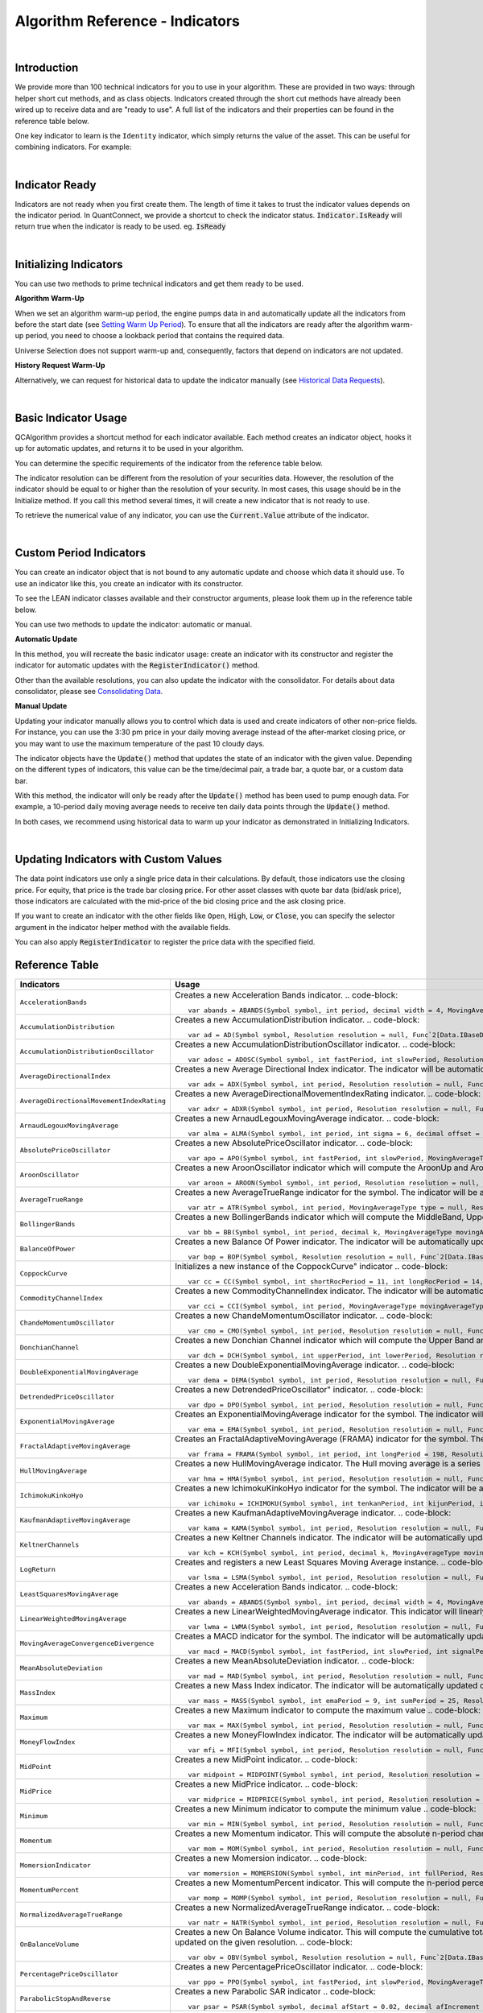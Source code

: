 .. _algorithm-reference-indicators:

================================
Algorithm Reference - Indicators
================================

|


Introduction
============

We provide more than 100 technical indicators for you to use in your algorithm. These are provided in two ways: through helper short cut methods, and as class objects. Indicators created through the short cut methods have already been wired up to receive data and are "ready to use". A full list of the indicators and their properties can be found in the reference table below.

One key indicator to learn is the ``Identity`` indicator, which simply returns the value of the asset. This can be useful for combining indicators. For example:

.. tabs::

   .. code-tab:: c#

        var pep = Identity("PEP");     // Pepsi ticker
        var coke = Identity("KO");     // Coke ticker
        var delta = pep.Minus(coke);   // Difference between them

   .. code-tab:: py

        pep = Identity("PEP")   # Pepsi ticker
        coke = Identity("KO")   # Coke ticker
        delta = IndicatorExtensions.Minus(pep, coke)   # Difference between them

|

Indicator Ready
===============

Indicators are not ready when you first create them. The length of time it takes to trust the indicator values depends on the indicator period. In QuantConnect, we provide a shortcut to check the indicator status. :code:`Indicator.IsReady` will return true when the indicator is ready to be used. eg. :code:`IsReady`


.. tabs::

   .. code-tab:: c#

        if (!indicator.IsReady) return;

   .. code-tab:: py

        if not self.indicator.IsReady:
            return

|

Initializing Indicators
=======================

You can use two methods to prime technical indicators and get them ready to be used.

**Algorithm Warm-Up**

When we set an algorithm warm-up period, the engine pumps data in and automatically update all the indicators from before the start date (see `Setting Warm Up Period <https://www.quantconnect.com/docs/algorithm-reference/historical-data>`_). To ensure that all the indicators are ready after the algorithm warm-up period, you need to choose a lookback period that contains the required data.

.. tabs::

   .. code-tab:: c#

        public override void Initialize()
        {
            AddEquity(_symbol, Resolution.Hour);
            // define a 10-period daily RSI indicator with shortcut helper method
            _rsi = RSI(_symbol, 10,  MovingAverageType.Simple, Resolution.Daily);
            // set a warm-up period to initialize the indicator
            SetWarmUp(TimeSpan.FromDays(20));
            // Or warm up the indicator with bar count
            // SetWarmUp(10, Resolution.Daily)
        }

   .. code-tab:: py

        def Initialize(self):
            self.AddEquity("SPY", Resolution.Hour)
            # define a 10-period daily RSI indicator with shortcut helper method
            self.rsi = self.RSI("SPY", 10,  MovingAverageType.Simple, Resolution.Daily)
            # set a warm-up period to initialize the indicator
            self.SetWarmUp(timedelta(20))
            # Warm-up the indicator with bar count
            # self.SetWarmUp(10, Resolution.Daily)


Universe Selection does not support warm-up and, consequently, factors that depend on indicators are not updated.

**History Request Warm-Up**

Alternatively, we can request for historical data to update the indicator manually (see `Historical Data Requests <https://www.quantconnect.com/docs/algorithm-reference/docs/algorithm-reference/historical-data#Historical-Data-Historical-Data-Requests>`_).

.. tabs::

   .. code-tab:: c#

        public override void Initialize()
        {
            AddEquity(_symbol, Resolution.Hour);
            // define a 10-period daily RSI indicator with shortcut helper method
            _rsi = RSI(_symbol, 10,  MovingAverageType.Simple, Resolution.Daily);
            // initialize the indicator with the daily history close price
            var history = History(_symbol, 10, Resolution.Daily);
            foreach (var bar in history) {
                _rsi.Update(bar.EndTime, bar.Close);
            }
        }

   .. code-tab:: py

        def Initialize(self):
            self.AddEquity("SPY", Resolution.Hour)
            # define a 10-period daily RSI indicator with shortcut helper method
            self.rsi = self.RSI("SPY", 10,  MovingAverageType.Simple, Resolution.Daily)
            # initialize the indicator with the daily history close price
            history = self.History(["SPY"], 10, Resolution.Daily)
                for time, row in history.loc["SPY"].iterrows():
                    self.rsi.Update(time, row["close"])

|

Basic Indicator Usage
=====================

QCAlgorithm provides a shortcut method for each indicator available. Each method creates an indicator object, hooks it up for automatic updates, and returns it to be used in your algorithm.

You can determine the specific requirements of the indicator from the reference table below.

The indicator resolution can be different from the resolution of your securities data. However, the resolution of the indicator should be equal to or higher than the resolution of your security. In most cases, this usage should be in the Initialize method. If you call this method several times, it will create a new indicator that is not ready to use.

To retrieve the numerical value of any indicator, you can use the :code:`Current.Value` attribute of the indicator.

.. tabs::

   .. code-tab:: c#

        public override void Initialize()
        {
            AddEquity(_symbol, Resolution.Hour);
            // define a 10-period daily RSI indicator with shortcut helper method
            _rsi = RSI(_symbol, 10,  MovingAverageType.Simple, Resolution.Daily);
        }

        public override void OnData(Slice data)
        {
            // check if this algorithm is still warming up
            if(!_rsi.IsReady) return;

            // Once ready, get the current RSI value
            var rsiValue = _rsi;
            // get the current average gain of rsi
            var averageGain = _rsi.AverageGain;
            // get the current average loss of rsi
            var averageLoss = _rsi.AverageLoss;
        }

   .. code-tab:: py

        def Initialize(self):
            # request the hourly equity data
            self.AddEquity("SPY", Resolution.Hour)
            # define a 10-period daily RSI indicator with shortcut helper method
            self.rsi = self.RSI("SPY", 10,  MovingAverageType.Simple, Resolution.Daily)

        def OnData(self, data):
            # check if this algorithm is still warming up
            if self.rsi.IsReady:
                # get the current RSI value
                rsi_value = self.rsi.Current.Value
                # get the current average gain of rsi
                average_gain = self.rsi.AverageGain.Current.Value
                # get the current average loss of rsi
                average_loss = self.rsi.AverageLoss.Current.Value

|

Custom Period Indicators
========================

You can create an indicator object that is not bound to any automatic update and choose which data it should use. To use an indicator like this, you create an indicator with its constructor.

To see the LEAN indicator classes available and their constructor arguments, please look them up in the reference table below.

You can use two methods to update the indicator: automatic or manual.

**Automatic Update**

In this method, you will recreate the basic indicator usage: create an indicator with its constructor and register the indicator for automatic updates with the :code:`RegisterIndicator()` method.

.. tabs::

   .. code-tab:: c#

        // request the daily equity data
        AddEquity("SPY", Resolution.Daily);
        // define a 10-period RSI indicator with indicator constructor
        _rsi = new RelativeStrengthIndex(10, MovingAverageType.Simple);
        // register the daily data of "SPY" to automatically update the indicator
        RegisterIndicator("SPY", _rsi, Resolution.Daily);

   .. code-tab:: py

        # request the daily equity data
        self.AddEquity("SPY", Resolution.Daily)
        # define a 10-period RSI indicator with indicator constructor
        self.rsi = RelativeStrengthIndex(10, MovingAverageType.Simple)
        # register the daily data of "SPY" to automatically update the indicator
        self.RegisterIndicator("SPY", self.rsi, Resolution.Daily)

Other than the available resolutions, you can also update the indicator with the consolidator. For details about data consolidator, please see `Consolidating Data <https://www.quantconnect.com/docs/algorithm-reference/consolidating-data>`_.

.. tabs::

   .. code-tab:: c#

        // request the equity data in minute resolution
        AddEquity(_symbol, Resolution.Hour);
        // define a 10-period RSI indicator with indicator constructor
        _rsi = new RelativeStrengthIndex(10, MovingAverageType.Simple);
        // create the 30-minutes data consolidator
        var thirtyMinuteConsolidator = new TradeBarConsolidator(TimeSpan.FromMinutes(30));
        SubscriptionManager.AddConsolidator("SPY", thirtyMinuteConsolidator);
        // register the 30-minute consolidated bar data to automatically update the indicator
        RegisterIndicator("SPY", _rsi,thirtyMinuteConsolidator);

   .. code-tab:: py

        # request the equity data in minute resolution
        self.AddEquity("SPY", Resolution.Minute)
        # define a 10-period RSI indicator with indicator constructor
        self.rsi = RelativeStrengthIndex(10, MovingAverageType.Simple)
        # create the 30-minutes data consolidator
        thirtyMinuteConsolidator = TradeBarConsolidator(timedelta(minutes=30))
        self.SubscriptionManager.AddConsolidator("SPY", thirtyMinuteConsolidator)
        # register the 30-minute consolidated bar data to automatically update the indicator
        self.RegisterIndicator("SPY", self.rsi, thirtyMinuteConsolidator)

**Manual Update**

Updating your indicator manually allows you to control which data is used and create indicators of other non-price fields. For instance, you can use the 3:30 pm price in your daily moving average instead of the after-market closing price, or you may want to use the maximum temperature of the past 10 cloudy days.

The indicator objects have the :code:`Update()` method that updates the state of an indicator with the given value. Depending on the different types of indicators, this value can be the time/decimal pair, a trade bar, a quote bar, or a custom data bar.

With this method, the indicator will only be ready after the :code:`Update()` method has been used to pump enough data. For example, a 10-period daily moving average needs to receive ten daily data points through the :code:`Update()` method.

.. tabs::

   .. code-tab:: c#

        public override void Initialize() {
            AddEquity(_symbol, Resolution.Daily);
            _rsi = new RelativeStrengthIndex(10, MovingAverageType.Simple);
        }

        public override void OnData(Slice data) {
            // update the indicator value with the new input close price every day
            if (data.Bars.ContainsKey(_symbol)) {
                _rsi.Update(data[_symbol].EndTime, data[_symbol].Close);
            }
            // check if the indicator is ready
            if (_rsi.IsReady) {
            // get the current RSI value
                var rsiValue = _rsi;
            }
        }

   .. code-tab:: py

        def Initialize(self):
            self.AddEquity("SPY", Resolution.Daily)
            self.rsi = RelativeStrengthIndex(10, MovingAverageType.Simple)

        def OnData(self, data):
            # update the indicator value with the new input close price every day
            if data.Bars.ContainsKey("SPY"):
                self.rsi.Update(data["SPY"].EndTime, data["SPY"].Close)
            # check if the indicator is ready
            if self.rsi.IsReady:
                # get the current RSI value
                rsi_value = self.rsi.Current.Value

In both cases, we recommend using historical data to warm up your indicator as demonstrated in Initializing Indicators.

|

Updating Indicators with Custom Values
======================================

The data point indicators use only a single price data in their calculations. By default, those indicators use the closing price. For equity, that price is the trade bar closing price. For other asset classes with quote bar data (bid/ask price), those indicators are calculated with the mid-price of the bid closing price and the ask closing price.

If you want to create an indicator with the other fields like ``Open``, :code:`High`, :code:`Low`, or :code:`Close`, you can specify the selector argument in the indicator helper method with the available fields.

.. tabs::

   .. code-tab:: c#

        // define a 10-period daily RSI indicator with shortcut helper method
        // select the Open price to update the indicator
        _rsi = RSI("SPY", 10,  MovingAverageType.Simple, Resolution.Daily, Field.Open);

   .. code-tab:: py

        # define a 10-period daily RSI indicator with shortcut helper method
        # select the Open price to update the indicator
        self.rsi = self.RSI("SPY", 10,  MovingAverageType.Simple, Resolution.Daily, Field.Open)

You can also apply :code:`RegisterIndicator` to register the price data with the specified field.

.. tabs::

   .. code-tab:: c#

        // define a 10-period RSI with indicator constructor
        _rsi = new RelativeStrengthIndex(10, MovingAverageType.Simple);
        // register the daily High price data to automatically update the indicator
        RegisterIndicator("SPY", _rsi, Resolution.Daily, Field.High);

   .. code-tab:: py

        # define a 10-period RSI with indicator constructor
        self.rsi = RelativeStrengthIndex(10, MovingAverageType.Simple)
        # register the daily High price data to automatically update the indicator
        self.RegisterIndicator("SPY", self.rsi, Resolution.Daily, Field.High)

.. code-block::

Reference Table
===============

.. list-table::
   :widths: 25 50
   :header-rows: 1

   * - Indicators
     - Usage

   * - ``AccelerationBands``
     - Creates a new Acceleration Bands indicator.
       .. code-block::

          var abands = ABANDS(Symbol symbol, int period, decimal width = 4, MovingAverageType movingAverageType = null, Resolution resolution = null, Func`2[Data.IBaseData,Data.Market.TradeBar] selector = null)

   * - ``AccumulationDistribution``
     - Creates a new AccumulationDistribution indicator.
       .. code-block::

          var ad = AD(Symbol symbol, Resolution resolution = null, Func`2[Data.IBaseData,Data.Market.TradeBar] selector = null)

   * - ``AccumulationDistributionOscillator``
     - Creates a new AccumulationDistributionOscillator indicator.
       .. code-block::

          var adosc = ADOSC(Symbol symbol, int fastPeriod, int slowPeriod, Resolution resolution = null, Func`2[Data.IBaseData,Data.Market.TradeBar] selector = null)

   * - ``AverageDirectionalIndex``
     - Creates a new Average Directional Index indicator. The indicator will be automatically updated on the given resolution.
       .. code-block::

          var adx = ADX(Symbol symbol, int period, Resolution resolution = null, Func`2[Data.IBaseData,Data.Market.IBaseDataBar] selector = null)

   * - ``AverageDirectionalMovementIndexRating``
     - Creates a new AverageDirectionalMovementIndexRating indicator.
       .. code-block::

          var adxr = ADXR(Symbol symbol, int period, Resolution resolution = null, Func`2[Data.IBaseData,Data.Market.IBaseDataBar] selector = null)

   * - ``ArnaudLegouxMovingAverage``
     - Creates a new ArnaudLegouxMovingAverage indicator.
       .. code-block::

          var alma = ALMA(Symbol symbol, int period, int sigma = 6, decimal offset = 0.85, Resolution resolution = null, Func`2[Data.IBaseData,Decimal] selector = null)

   * - ``AbsolutePriceOscillator``
     - Creates a new AbsolutePriceOscillator indicator.
       .. code-block::

          var apo = APO(Symbol symbol, int fastPeriod, int slowPeriod, MovingAverageType movingAverageType, Resolution resolution = null, Func`2[Data.IBaseData,Decimal] selector = null)

   * - ``AroonOscillator``
     - Creates a new AroonOscillator indicator which will compute the AroonUp and AroonDown (as well as the delta)
       .. code-block::

          var aroon = AROON(Symbol symbol, int period, Resolution resolution = null, Func`2[Data.IBaseData,Data.Market.IBaseDataBar] selector = null)

   * - ``AverageTrueRange``
     - Creates a new AverageTrueRange indicator for the symbol. The indicator will be automatically updated on the given resolution.
       .. code-block::

          var atr = ATR(Symbol symbol, int period, MovingAverageType type = null, Resolution resolution = null, Func`2[Data.IBaseData,Data.Market.IBaseDataBar] selector = null)

   * - ``BollingerBands``
     - Creates a new BollingerBands indicator which will compute the MiddleBand, UpperBand, LowerBand, and StandardDeviation
       .. code-block::

          var bb = BB(Symbol symbol, int period, decimal k, MovingAverageType movingAverageType = null, Resolution resolution = null, Func`2[Data.IBaseData,Decimal] selector = null)

   * - ``BalanceOfPower``
     - Creates a new Balance Of Power indicator. The indicator will be automatically updated on the given resolution.
       .. code-block::

          var bop = BOP(Symbol symbol, Resolution resolution = null, Func`2[Data.IBaseData,Data.Market.IBaseDataBar] selector = null)

   * - ``CoppockCurve``
     - Initializes a new instance of the CoppockCurve" indicator
       .. code-block::

          var cc = CC(Symbol symbol, int shortRocPeriod = 11, int longRocPeriod = 14, int lwmaPeriod = 10, Resolution resolution = null, Func`2[Data.IBaseData,Decimal] selector = null)

   * - ``CommodityChannelIndex``
     - Creates a new CommodityChannelIndex indicator. The indicator will be automatically updated on the given resolution.
       .. code-block::

          var cci = CCI(Symbol symbol, int period, MovingAverageType movingAverageType = null, Resolution resolution = null, Func`2[Data.IBaseData,Data.Market.IBaseDataBar] selector = null)

   * - ``ChandeMomentumOscillator``
     - Creates a new ChandeMomentumOscillator indicator.
       .. code-block::

          var cmo = CMO(Symbol symbol, int period, Resolution resolution = null, Func`2[Data.IBaseData,Decimal] selector = null)

   * - ``DonchianChannel``
     - Creates a new Donchian Channel indicator which will compute the Upper Band and Lower Band. The indicator will be automatically updated on the given resolution.
       .. code-block::

          var dch = DCH(Symbol symbol, int upperPeriod, int lowerPeriod, Resolution resolution = null, Func`2[Data.IBaseData,Data.Market.IBaseDataBar] selector = null)

   * - ``DoubleExponentialMovingAverage``
     - Creates a new DoubleExponentialMovingAverage indicator.
       .. code-block::

          var dema = DEMA(Symbol symbol, int period, Resolution resolution = null, Func`2[Data.IBaseData,Decimal] selector = null)

   * - ``DetrendedPriceOscillator``
     - Creates a new DetrendedPriceOscillator" indicator.
       .. code-block::

          var dpo = DPO(Symbol symbol, int period, Resolution resolution = null, Func`2[Data.IBaseData,Decimal] selector = null)

   * - ``ExponentialMovingAverage``
     - Creates an ExponentialMovingAverage indicator for the symbol. The indicator will be automatically updated on the given resolution.
       .. code-block::

          var ema = EMA(Symbol symbol, int period, Resolution resolution = null, Func`2[Data.IBaseData,Decimal] selector = null)

   * - ``FractalAdaptiveMovingAverage``
     - Creates an FractalAdaptiveMovingAverage (FRAMA) indicator for the symbol. The indicator will be automatically updated on the given resolution.
       .. code-block::

          var frama = FRAMA(Symbol symbol, int period, int longPeriod = 198, Resolution resolution = null, Func`2[Data.IBaseData,Data.Market.IBaseDataBar] selector = null)

   * - ``HullMovingAverage``
     - Creates a new HullMovingAverage indicator. The Hull moving average is a series of nested weighted moving averages, is fast and smooth.
       .. code-block::

          var hma = HMA(Symbol symbol, int period, Resolution resolution = null, Func`2[Data.IBaseData,Decimal] selector = null)

   * - ``IchimokuKinkoHyo``
     - Creates a new IchimokuKinkoHyo indicator for the symbol. The indicator will be automatically updated on the given resolution.
       .. code-block::

          var ichimoku = ICHIMOKU(Symbol symbol, int tenkanPeriod, int kijunPeriod, int senkouAPeriod, int senkouBPeriod, int senkouADelayPeriod, int senkouBDelayPeriod, Resolution resolution = null)

   * - ``KaufmanAdaptiveMovingAverage``
     - Creates a new KaufmanAdaptiveMovingAverage indicator.
       .. code-block::

          var kama = KAMA(Symbol symbol, int period, Resolution resolution = null, Func`2[Data.IBaseData,Decimal] selector = null)

   * - ``KeltnerChannels``
     - Creates a new Keltner Channels indicator. The indicator will be automatically updated on the given resolution.
       .. code-block::

          var kch = KCH(Symbol symbol, int period, decimal k, MovingAverageType movingAverageType = null, Resolution resolution = null, Func`2[Data.IBaseData,Data.Market.IBaseDataBar] selector = null)

   * - ``LogReturn``
     - Creates and registers a new Least Squares Moving Average instance.
       .. code-block::

          var lsma = LSMA(Symbol symbol, int period, Resolution resolution = null, Func`2[Data.IBaseData,Decimal] selector = null)

   * - ``LeastSquaresMovingAverage``
     - Creates a new Acceleration Bands indicator.
       .. code-block::

          var abands = ABANDS(Symbol symbol, int period, decimal width = 4, MovingAverageType movingAverageType = null, Resolution resolution = null, Func`2[Data.IBaseData,Data.Market.TradeBar] selector = null)

   * - ``LinearWeightedMovingAverage``
     - Creates a new LinearWeightedMovingAverage indicator. This indicator will linearly distribute the weights across the periods.
       .. code-block::

          var lwma = LWMA(Symbol symbol, int period, Resolution resolution = null, Func`2[Data.IBaseData,Decimal] selector = null)

   * - ``MovingAverageConvergenceDivergence``
     - Creates a MACD indicator for the symbol. The indicator will be automatically updated on the given resolution.
       .. code-block::

          var macd = MACD(Symbol symbol, int fastPeriod, int slowPeriod, int signalPeriod, MovingAverageType type = 1, Resolution resolution = null, Func`2[Data.IBaseData,Decimal] selector = null)

   * - ``MeanAbsoluteDeviation``
     - Creates a new MeanAbsoluteDeviation indicator.
       .. code-block::

          var mad = MAD(Symbol symbol, int period, Resolution resolution = null, Func`2[Data.IBaseData,Decimal] selector = null)

   * - ``MassIndex``
     - Creates a new Mass Index indicator. The indicator will be automatically updated on the given resolution.
       .. code-block::

          var mass = MASS(Symbol symbol, int emaPeriod = 9, int sumPeriod = 25, Resolution resolution = null, Func`2[Data.IBaseData,Data.Market.TradeBar] selector = null)

   * - ``Maximum``
     - Creates a new Maximum indicator to compute the maximum value
       .. code-block::

          var max = MAX(Symbol symbol, int period, Resolution resolution = null, Func`2[Data.IBaseData,Decimal] selector = null)

   * - ``MoneyFlowIndex``
     - Creates a new MoneyFlowIndex indicator. The indicator will be automatically updated on the given resolution.
       .. code-block::

          var mfi = MFI(Symbol symbol, int period, Resolution resolution = null, Func`2[Data.IBaseData,Data.Market.TradeBar] selector = null)

   * - ``MidPoint``
     - Creates a new MidPoint indicator.
       .. code-block::

          var midpoint = MIDPOINT(Symbol symbol, int period, Resolution resolution = null, Func`2[Data.IBaseData,Decimal] selector = null)

   * - ``MidPrice``
     - Creates a new MidPrice indicator.
       .. code-block::

          var midprice = MIDPRICE(Symbol symbol, int period, Resolution resolution = null, Func`2[Data.IBaseData,Data.Market.IBaseDataBar] selector = null)

   * - ``Minimum``
     - Creates a new Minimum indicator to compute the minimum value
       .. code-block::

          var min = MIN(Symbol symbol, int period, Resolution resolution = null, Func`2[Data.IBaseData,Decimal] selector = null)

   * - ``Momentum``
     - Creates a new Momentum indicator. This will compute the absolute n-period change in the security. The indicator will be automatically updated on the given resolution.
       .. code-block::

          var mom = MOM(Symbol symbol, int period, Resolution resolution = null, Func`2[Data.IBaseData,Decimal] selector = null)

   * - ``MomersionIndicator``
     - Creates a new Momersion indicator.
       .. code-block::

          var momersion = MOMERSION(Symbol symbol, int minPeriod, int fullPeriod, Resolution resolution = null, Func`2[Data.IBaseData,Decimal] selector = null)

   * - ``MomentumPercent``
     - Creates a new MomentumPercent indicator. This will compute the n-period percent change in the security. The indicator will be automatically updated on the given resolution.
       .. code-block::

          var momp = MOMP(Symbol symbol, int period, Resolution resolution = null, Func`2[Data.IBaseData,Decimal] selector = null)

   * - ``NormalizedAverageTrueRange``
     - Creates a new NormalizedAverageTrueRange indicator.
       .. code-block::

          var natr = NATR(Symbol symbol, int period, Resolution resolution = null, Func`2[Data.IBaseData,Data.Market.IBaseDataBar] selector = null)

   * - ``OnBalanceVolume``
     - Creates a new On Balance Volume indicator. This will compute the cumulative total volume based on whether the close price being higher or lower than the previous period. The indicator will be automatically updated on the given resolution.
       .. code-block::

          var obv = OBV(Symbol symbol, Resolution resolution = null, Func`2[Data.IBaseData,Data.Market.TradeBar] selector = null)

   * - ``PercentagePriceOscillator``
     - Creates a new PercentagePriceOscillator indicator.
       .. code-block::

          var ppo = PPO(Symbol symbol, int fastPeriod, int slowPeriod, MovingAverageType movingAverageType, Resolution resolution = null, Func`2[Data.IBaseData,Decimal] selector = null)

   * - ``ParabolicStopAndReverse``
     - Creates a new Parabolic SAR indicator
       .. code-block::

          var psar = PSAR(Symbol symbol, decimal afStart = 0.02, decimal afIncrement = 0.02, decimal afMax = 0.2, Resolution resolution = null, Func`2[Data.IBaseData,Data.Market.IBaseDataBar] selector = null)

   * - ``RegressionChannel``
     - Creates a new RegressionChannel indicator which will compute the LinearRegression, UpperChannel and LowerChannel lines, the intercept and slope
       .. code-block::

          var rc = RC(Symbol symbol, int period, decimal k, Resolution resolution = null, Func`2[Data.IBaseData,Decimal] selector = null)

   * - ``RateOfChange``
     - Creates a new RateOfChange indicator. This will compute the n-period rate of change in the security. The indicator will be automatically updated on the given resolution.
       .. code-block::

          var roc = ROC(Symbol symbol, int period, Resolution resolution = null, Func`2[Data.IBaseData,Decimal] selector = null)

   * - ``RateOfChangePercent``
     - Creates a new RateOfChangePercent indicator. This will compute the n-period percentage rate of change in the security. The indicator will be automatically updated on the given resolution.
       .. code-block::

          var rocp = ROCP(Symbol symbol, int period, Resolution resolution = null, Func`2[Data.IBaseData,Decimal] selector = null)

   * - ``RateOfChangeRatio``
     - Creates a new RateOfChangeRatio indicator.
       .. code-block::

          var rocr = ROCR(Symbol symbol, int period, Resolution resolution = null, Func`2[Data.IBaseData,Decimal] selector = null)

   * - ``AccelerationBands``
     - Creates a new Acceleration Bands indicator.
       .. code-block::

          var abands = ABANDS(Symbol symbol, int period, decimal width = 4, MovingAverageType movingAverageType = null, Resolution resolution = null, Func`2[Data.IBaseData,Data.Market.TradeBar] selector = null)

   * - ``RelativeStrengthIndex``
     - Creates a new RelativeStrengthIndex indicator. This will produce an oscillator that ranges from 0 to 100 based on the ratio of average gains to average losses over the specified period.
       .. code-block::

          var rsi = RSI(Symbol symbol, int period, MovingAverageType movingAverageType = 2, Resolution resolution = null, Func`2[Data.IBaseData,Decimal] selector = null)

   * - ``SimpleMovingAverage``
     - Creates an SimpleMovingAverage indicator for the symbol. The indicator will be automatically updated on the given resolution.
       .. code-block::

          var sma = SMA(Symbol symbol, int period, Resolution resolution = null, Func`2[Data.IBaseData,Decimal] selector = null)

   * - ``StandardDeviation``
     - Creates a new StandardDeviation indicator. This will return the population standard deviation of samples over the specified period.
       .. code-block::

          var std = STD(Symbol symbol, int period, Resolution resolution = null, Func`2[Data.IBaseData,Decimal] selector = null)

   * - ``Stochastic``
     - Creates a new Stochastic indicator.
       .. code-block::

          var sto = STO(Symbol symbol, int period, int kPeriod, int dPeriod, Resolution resolution = null)

   * - ``Sum``
     - Creates a new Sum indicator.
       .. code-block::

          var sum = SUM(Symbol symbol, int period, Resolution resolution = null, Func`2[Data.IBaseData,Decimal] selector = null)

   * - ``SwissArmyKnife``
     - Creates Swiss Army Knife transformation for the symbol. The indicator will be automatically updated on the given resolution.
       .. code-block::

          var swiss = SWISS(Symbol symbol, int period, Double delta, SwissArmyKnifeTool tool, Resolution resolution = null, Func`2[Data.IBaseData,Decimal] selector = null)

   * - ``T3MovingAverage``
     - Creates a new T3MovingAverage indicator.
       .. code-block::

          var t3 = T3(Symbol symbol, int period, decimal volumeFactor = 0.7, Resolution resolution = null, Func`2[Data.IBaseData,Decimal] selector = null)

   * - ``TripleExponentialMovingAverage``
     - Creates a new TripleExponentialMovingAverage indicator.
       .. code-block::

          var tema = TEMA(Symbol symbol, int period, Resolution resolution = null, Func`2[Data.IBaseData,Decimal] selector = null)

   * - ``TrueRange``
     - Creates a new TrueRange indicator.
       .. code-block::

          var tr = TR(Symbol symbol, Resolution resolution = null, Func`2[Data.IBaseData,Data.Market.IBaseDataBar] selector = null)

   * - ``TriangularMovingAverage``
     - Creates a new TriangularMovingAverage indicator.
       .. code-block::

          var trima = TRIMA(Symbol symbol, int period, Resolution resolution = null, Func`2[Data.IBaseData,Decimal] selector = null)

   * - ``Trix``
     - Creates a new Trix indicator.
       .. code-block::

          var trix = TRIX(Symbol symbol, int period, Resolution resolution = null, Func`2[Data.IBaseData,Decimal] selector = null)

   * - ``UltimateOscillator``
     - Creates a new UltimateOscillator indicator.
       .. code-block::

          var ultosc = ULTOSC(Symbol symbol, int period1, int period2, int period3, Resolution resolution = null, Func`2[Data.IBaseData,Data.Market.IBaseDataBar] selector = null)

   * - ``Variance``
     - Creates a new Variance indicator. This will return the population variance of samples over the specified period.
       .. code-block::

          var var = VAR(Symbol symbol, int period, Resolution resolution = null, Func`2[Data.IBaseData,Decimal] selector = null)

   * - ``VolumeWeightedAveragePriceIndicator``
     - Creates an VolumeWeightedAveragePrice (VWAP) indicator for the symbol. The indicator will be automatically updated on the given resolution.
       .. code-block::

          var vwap = VWAP(Symbol symbol, int period, Resolution resolution = null, Func`2[Data.IBaseData,Data.Market.TradeBar] selector = null)

   * - ``IntradayVwap``
     - Creates an VolumeWeightedAveragePrice (VWAP) indicator for the symbol. The indicator will be automatically updated on the given resolution.
       .. code-block::

          var vwap = VWAP(Symbol symbol)

   * - ``WilliamsPercentR``
     - Creates a new Williams %R indicator. This will compute the percentage change of the current closing price in relation to the high and low of the past N periods. The indicator will be automatically updated on the given resolution.
       .. code-block::

          var wilr = WILR(Symbol symbol, int period, Resolution resolution = null, Func`2[Data.IBaseData,Data.Market.IBaseDataBar] selector = null)

   * - ``WilderMovingAverage``
     - Creates a WilderMovingAverage indicator for the symbol. The indicator will be automatically updated on the given resolution.
       .. code-block::

          var wwma = WWMA(Symbol symbol, int period, Resolution resolution = null, Func`2[Data.IBaseData,Decimal] selector = null)

|

.. list-table::
   :widths: 25 50
   :header-rows: 1

   * - Candlestick Patterns
     - Usage

   * - ``TwoCrows``
     - Creates a new CandlestickPatterns.TwoCrows" pattern indicator. The indicator will be automatically updated on the given resolution.


       .. code-block::

          var twocrows = CandlestickPatterns.TwoCrows(Symbol symbol, Resolution resolution = null, Func`2[Data.IBaseData,Data.Market.IBaseDataBar] selector = null)

   * - ``ThreeBlackCrows``
     - Creates a new CandlestickPatterns.ThreeBlackCrows" pattern indicator. The indicator will be automatically updated on the given resolution.
       .. code-block::

          var threeblackcrows = CandlestickPatterns.ThreeBlackCrows(Symbol symbol, Resolution resolution = null, Func`2[Data.IBaseData,Data.Market.IBaseDataBar] selector = null)

   * - ``ThreeInside``
     - Creates a new CandlestickPatterns.ThreeInside" pattern indicator. The indicator will be automatically updated on the given resolution.
       .. code-block::

          var threeinside = CandlestickPatterns.ThreeInside(Symbol symbol, Resolution resolution = null, Func`2[Data.IBaseData,Data.Market.IBaseDataBar] selector = null)

   * - ``ThreeLineStrike``
     - Creates a new CandlestickPatterns.ThreeLineStrike" pattern indicator. The indicator will be automatically updated on the given resolution.
       .. code-block::

          var threelinestrike = CandlestickPatterns.ThreeLineStrike(Symbol symbol, Resolution resolution = null, Func`2[Data.IBaseData,Data.Market.IBaseDataBar] selector = null)

   * - ``ThreeOutside``
     - Creates a new CandlestickPatterns.ThreeOutside" pattern indicator. The indicator will be automatically updated on the given resolution.
       .. code-block::

         var threeoutside = CandlestickPatterns.ThreeOutside(Symbol symbol, Resolution resolution = null, Func`2[Data.IBaseData,Data.Market.IBaseDataBar] selector = null)

   * - ``ThreeStarsInSouth``
     - Creates a new CandlestickPatterns.ThreeStarsInSouth" pattern indicator. The indicator will be automatically updated on the given resolution.
       .. code-block::

          var threestarsinsouth = CandlestickPatterns.ThreeStarsInSouth(Symbol symbol, Resolution resolution = null, Func`2[Data.IBaseData,Data.Market.IBaseDataBar] selector = null)

   * - ``ThreeWhiteSoldiers``
     - Creates a new CandlestickPatterns.ThreeWhiteSoldiers" pattern indicator. The indicator will be automatically updated on the given resolution.
       .. code-block::

          var threewhitesoldiers = CandlestickPatterns.ThreeWhiteSoldiers(Symbol symbol, Resolution resolution = null, Func`2[Data.IBaseData,Data.Market.IBaseDataBar] selector = null)

   * - ``AbandonedBaby``
     - Creates a new CandlestickPatterns.AbandonedBaby" pattern indicator. The indicator will be automatically updated on the given resolution.
       .. code-block::

          var abandonedbaby = CandlestickPatterns.AbandonedBaby(Symbol symbol, decimal penetration = 0.3, Resolution resolution = null, Func`2[Data.IBaseData,Data.Market.IBaseDataBar] selector = null)

   * - ``AdvanceBlock``
     - Creates a new CandlestickPatterns.AdvanceBlock" pattern indicator. The indicator will be automatically updated on the given resolution.
       .. code-block::

          var advanceblock = CandlestickPatterns.AdvanceBlock(Symbol symbol, Resolution resolution = null, Func`2[Data.IBaseData,Data.Market.IBaseDataBar] selector = null)

   * - ``BeltHold``
     - Creates a new CandlestickPatterns.BeltHold" pattern indicator. The indicator will be automatically updated on the given resolution.
       .. code-block::

          var belthold = CandlestickPatterns.BeltHold(Symbol symbol, Resolution resolution = null, Func`2[Data.IBaseData,Data.Market.IBaseDataBar] selector = null)

   * - ``Breakaway``
     - Creates a new CandlestickPatterns.Breakaway" pattern indicator. The indicator will be automatically updated on the given resolution.
       .. code-block::

          var breakaway = CandlestickPatterns.Breakaway(Symbol symbol, Resolution resolution = null, Func`2[Data.IBaseData,Data.Market.IBaseDataBar] selector = null)

   * - ``ClosingMarubozu``
     - CCreates a new CandlestickPatterns.ClosingMarubozu" pattern indicator. The indicator will be automatically updated on the given resolution.
       .. code-block::

          var closingmarubozu = CandlestickPatterns.ClosingMarubozu(Symbol symbol, Resolution resolution = null, Func`2[Data.IBaseData,Data.Market.IBaseDataBar] selector = null)

   * - ``ConcealedBabySwallow``
     - Creates a new CandlestickPatterns.ConcealedBabySwallow" pattern indicator. The indicator will be automatically updated on the given resolution.
       .. code-block::

          var concealedbabyswallow = CandlestickPatterns.ConcealedBabySwallow(Symbol symbol, Resolution resolution = null, Func`2[Data.IBaseData,Data.Market.IBaseDataBar] selector = null)

   * - ``Counterattack``
     - Creates a new CandlestickPatterns.Counterattack" pattern indicator. The indicator will be automatically updated on the given resolution.
       .. code-block::

          var counterattack = CandlestickPatterns.Counterattack(Symbol symbol, Resolution resolution = null, Func`2[Data.IBaseData,Data.Market.IBaseDataBar] selector = null)

   * - ``DarkCloudCover``
     - Creates a new CandlestickPatterns.DarkCloudCover" pattern indicator. The indicator will be automatically updated on the given resolution.
       .. code-block::

          var darkcloudcover = CandlestickPatterns.DarkCloudCover(Symbol symbol, decimal penetration = 0.5, Resolution resolution = null, Func`2[Data.IBaseData,Data.Market.IBaseDataBar] selector = null)

   * - ``Doji``
     - Creates a new CandlestickPatterns.Doji" pattern indicator. The indicator will be automatically updated on the given resolution.
       .. code-block::

          var doji = CandlestickPatterns.Doji(Symbol symbol, Resolution resolution = null, Func`2[Data.IBaseData,Data.Market.IBaseDataBar] selector = null)

   * - ``DojiStar``
     - Creates a new CandlestickPatterns.DojiStar" pattern indicator. The indicator will be automatically updated on the given resolution.
       .. code-block::

          var dojistar = CandlestickPatterns.DojiStar(Symbol symbol, Resolution resolution = null, Func`2[Data.IBaseData,Data.Market.IBaseDataBar] selector = null)

   * - ``DragonflyDoji``
     - Creates a new CandlestickPatterns.DragonflyDoji" pattern indicator. The indicator will be automatically updated on the given resolution.
       .. code-block::

          var dragonflydoji = CandlestickPatterns.DragonflyDoji(Symbol symbol, Resolution resolution = null, Func`2[Data.IBaseData,Data.Market.IBaseDataBar] selector = null)

   * - ``Engulfing``
     - Creates a new CandlestickPatterns.Engulfing" pattern indicator. The indicator will be automatically updated on the given resolution.
       .. code-block::

          var engulfing = CandlestickPatterns.Engulfing(Symbol symbol, Resolution resolution = null, Func`2[Data.IBaseData,Data.Market.IBaseDataBar] selector = null)

   * - ``EveningDojiStar``
     - Creates a new CandlestickPatterns.EveningDojiStar" pattern indicator. The indicator will be automatically updated on the given resolution.
       .. code-block::

          var eveningdojistar = CandlestickPatterns.EveningDojiStar(Symbol symbol, decimal penetration = 0.3, Resolution resolution = null, Func`2[Data.IBaseData,Data.Market.IBaseDataBar] selector = null)

   * - ``EveningStar``
     - Creates a new CandlestickPatterns.EveningStar" pattern indicator. The indicator will be automatically updated on the given resolution.
       .. code-block::

          var eveningstar = CandlestickPatterns.EveningStar(Symbol symbol, decimal penetration = 0.3, Resolution resolution = null, Func`2[Data.IBaseData,Data.Market.IBaseDataBar] selector = null)

   * - ``GapSideBySideWhite``
     - Creates a new CandlestickPatterns.GapSideBySideWhite" pattern indicator. The indicator will be automatically updated on the given resolution.
       .. code-block::

          var gapsidebysidewhite = CandlestickPatterns.GapSideBySideWhite(Symbol symbol, Resolution resolution = null, Func`2[Data.IBaseData,Data.Market.IBaseDataBar] selector = null)

   * - ``GravestoneDoji``
     - Creates a new CandlestickPatterns.GravestoneDoji" pattern indicator. The indicator will be automatically updated on the given resolution.
       .. code-block::

          var gravestonedoji = CandlestickPatterns.GravestoneDoji(Symbol symbol, Resolution resolution = null, Func`2[Data.IBaseData,Data.Market.IBaseDataBar] selector = null)

   * - ``Hammer``
     - Creates a new CandlestickPatterns.Hammer" pattern indicator. The indicator will be automatically updated on the given resolution.
       .. code-block::

          var hammer = CandlestickPatterns.Hammer(Symbol symbol, Resolution resolution = null, Func`2[Data.IBaseData,Data.Market.IBaseDataBar] selector = null)

   * - ``HangingMan``
     - Creates a new CandlestickPatterns.HangingMan" pattern indicator. The indicator will be automatically updated on the given resolution.
       .. code-block::

          var hangingman = CandlestickPatterns.HangingMan(Symbol symbol, Resolution resolution = null, Func`2[Data.IBaseData,Data.Market.IBaseDataBar] selector = null)

   * - ``Harami``
     - Creates a new CandlestickPatterns.Harami" pattern indicator. The indicator will be automatically updated on the given resolution.
       .. code-block::

          var harami = CandlestickPatterns.Harami(Symbol symbol, Resolution resolution = null, Func`2[Data.IBaseData,Data.Market.IBaseDataBar] selector = null)

   * - ``HaramiCross``
     - Creates a new CandlestickPatterns.HaramiCross" pattern indicator. The indicator will be automatically updated on the given resolution.
       .. code-block::

          var haramicross = CandlestickPatterns.HaramiCross(Symbol symbol, Resolution resolution = null, Func`2[Data.IBaseData,Data.Market.IBaseDataBar] selector = null)

   * - ``HighWaveCandle``
     - Creates a new CandlestickPatterns.HighWaveCandle" pattern indicator. The indicator will be automatically updated on the given resolution.
       .. code-block::

          var highwavecandle = CandlestickPatterns.HighWaveCandle(Symbol symbol, Resolution resolution = null, Func`2[Data.IBaseData,Data.Market.IBaseDataBar] selector = null)

   * - ``Hikkake``
     - Creates a new CandlestickPatterns.Hikkake" pattern indicator. The indicator will be automatically updated on the given resolution.
       .. code-block::

          var hikkake = CandlestickPatterns.Hikkake(Symbol symbol, Resolution resolution = null, Func`2[Data.IBaseData,Data.Market.IBaseDataBar] selector = null)

   * - ``HikkakeModified``
     - Creates a new CandlestickPatterns.HikkakeModified" pattern indicator. The indicator will be automatically updated on the given resolution.
       .. code-block::

          var hikkakemodified = CandlestickPatterns.HikkakeModified(Symbol symbol, Resolution resolution = null, Func`2[Data.IBaseData,Data.Market.IBaseDataBar] selector = null)

   * - ``HomingPigeon``
     - Creates a new CandlestickPatterns.HomingPigeon" pattern indicator. The indicator will be automatically updated on the given resolution.
       .. code-block::

          var homingpigeon = CandlestickPatterns.HomingPigeon(Symbol symbol, Resolution resolution = null, Func`2[Data.IBaseData,Data.Market.IBaseDataBar] selector = null)

   * - ``IdenticalThreeCrows``
     - Creates a new CandlestickPatterns.IdenticalThreeCrows" pattern indicator. The indicator will be automatically updated on the given resolution.
       .. code-block::

          var identicalthreecrows = CandlestickPatterns.IdenticalThreeCrows(Symbol symbol, Resolution resolution = null, Func`2[Data.IBaseData,Data.Market.IBaseDataBar] selector = null)

   * - ``InNeck``
     - Creates a new CandlestickPatterns.InNeck" pattern indicator. The indicator will be automatically updated on the given resolution.
       .. code-block::

          var inneck = CandlestickPatterns.InNeck(Symbol symbol, Resolution resolution = null, Func`2[Data.IBaseData,Data.Market.IBaseDataBar] selector = null)

   * - ``InvertedHammer``
     - Creates a new CandlestickPatterns.InvertedHammer" pattern indicator. The indicator will be automatically updated on the given resolution.
       .. code-block::

          var invertedhammer = CandlestickPatterns.InvertedHammer(Symbol symbol, Resolution resolution = null, Func`2[Data.IBaseData,Data.Market.IBaseDataBar] selector = null)

   * - ``Kicking``
     - Creates a new CandlestickPatterns.Kicking" pattern indicator. The indicator will be automatically updated on the given resolution.
       .. code-block::

          var kicking = CandlestickPatterns.Kicking(Symbol symbol, Resolution resolution = null, Func`2[Data.IBaseData,Data.Market.IBaseDataBar] selector = null)

   * - ``KickingByLength``
     - Creates a new CandlestickPatterns.KickingByLength" pattern indicator. The indicator will be automatically updated on the given resolution.
       .. code-block::

          var kickingbylength = CandlestickPatterns.KickingByLength(Symbol symbol, Resolution resolution = null, Func`2[Data.IBaseData,Data.Market.IBaseDataBar] selector = null)

   * - ``LadderBottom``
     - Creates a new CandlestickPatterns.LadderBottom" pattern indicator. The indicator will be automatically updated on the given resolution.
       .. code-block::

          var ladderbottom = CandlestickPatterns.LadderBottom(Symbol symbol, Resolution resolution = null, Func`2[Data.IBaseData,Data.Market.IBaseDataBar] selector = null)

   * - ``LongLeggedDoji``
     - Creates a new CandlestickPatterns.LongLeggedDoji" pattern indicator. The indicator will be automatically updated on the given resolution.
       .. code-block::

          var longleggeddoji = CandlestickPatterns.LongLeggedDoji(Symbol symbol, Resolution resolution = null, Func`2[Data.IBaseData,Data.Market.IBaseDataBar] selector = null)

   * - ``LongLineCandle``
     - Creates a new CandlestickPatterns.LongLineCandle" pattern indicator. The indicator will be automatically updated on the given resolution.
       .. code-block::

          var longlinecandle = CandlestickPatterns.LongLineCandle(Symbol symbol, Resolution resolution = null, Func`2[Data.IBaseData,Data.Market.IBaseDataBar] selector = null)

   * - ``Marubozu``
     - Creates a new CandlestickPatterns.Marubozu" pattern indicator. The indicator will be automatically updated on the given resolution.
       .. code-block::

          var marubozu = CandlestickPatterns.Marubozu(Symbol symbol, Resolution resolution = null, Func`2[Data.IBaseData,Data.Market.IBaseDataBar] selector = null)

   * - ``MatchingLow``
     - Creates a new CandlestickPatterns.MatchingLow" pattern indicator. The indicator will be automatically updated on the given resolution.
       .. code-block::

          var matchinglow = CandlestickPatterns.MatchingLow(Symbol symbol, Resolution resolution = null, Func`2[Data.IBaseData,Data.Market.IBaseDataBar] selector = null)

   * - ``MatHold``
     - Creates a new CandlestickPatterns.MatHold" pattern indicator. The indicator will be automatically updated on the given resolution.
       .. code-block::

          var mathold = CandlestickPatterns.MatHold(Symbol symbol, decimal penetration = 0.5, Resolution resolution = null, Func`2[Data.IBaseData,Data.Market.IBaseDataBar] selector = null)

   * - ``MorningDojiStar``
     - Creates a new CandlestickPatterns.MorningDojiStar" pattern indicator. The indicator will be automatically updated on the given resolution.
       .. code-block::

          var morningdojistar = CandlestickPatterns.MorningDojiStar(Symbol symbol, decimal penetration = 0.3, Resolution resolution = null, Func`2[Data.IBaseData,Data.Market.IBaseDataBar] selector = null)

   * - ``MorningStar``
     - Creates a new CandlestickPatterns.MorningStar" pattern indicator. The indicator will be automatically updated on the given resolution.
       .. code-block::

          var morningstar = CandlestickPatterns.MorningStar(Symbol symbol, decimal penetration = 0.3, Resolution resolution = null, Func`2[Data.IBaseData,Data.Market.IBaseDataBar] selector = null)

   * - ``OnNeck``
     - Creates a new CandlestickPatterns.OnNeck" pattern indicator. The indicator will be automatically updated on the given resolution.
       .. code-block::

          var onneck = CandlestickPatterns.OnNeck(Symbol symbol, Resolution resolution = null, Func`2[Data.IBaseData,Data.Market.IBaseDataBar] selector = null)

   * - ``Piercing``
     - Creates a new CandlestickPatterns.Piercing" pattern indicator. The indicator will be automatically updated on the given resolution.
       .. code-block::

          var piercing = CandlestickPatterns.Piercing(Symbol symbol, Resolution resolution = null, Func`2[Data.IBaseData,Data.Market.IBaseDataBar] selector = null)

   * - ``RickshawMan``
     - Creates a new CandlestickPatterns.RickshawMan" pattern indicator. The indicator will be automatically updated on the given resolution.
       .. code-block::

          var rickshawman = CandlestickPatterns.RickshawMan(Symbol symbol, Resolution resolution = null, Func`2[Data.IBaseData,Data.Market.IBaseDataBar] selector = null)

   * - ``RiseFallThreeMethods``
     - Creates a new CandlestickPatterns.RiseFallThreeMethods" pattern indicator. The indicator will be automatically updated on the given resolution.
       .. code-block::

          var risefallthreemethods = CandlestickPatterns.RiseFallThreeMethods(Symbol symbol, Resolution resolution = null, Func`2[Data.IBaseData,Data.Market.IBaseDataBar] selector = null)

   * - ``SeparatingLines``
     - Creates a new CandlestickPatterns.SeparatingLines" pattern indicator. The indicator will be automatically updated on the given resolution.
       .. code-block::

          var separatinglines = CandlestickPatterns.SeparatingLines(Symbol symbol, Resolution resolution = null, Func`2[Data.IBaseData,Data.Market.IBaseDataBar] selector = null)

   * - ``ShootingStar``
     - Creates a new CandlestickPatterns.ShootingStar" pattern indicator. The indicator will be automatically updated on the given resolution.
       .. code-block::

          var shootingstar = CandlestickPatterns.ShootingStar(Symbol symbol, Resolution resolution = null, Func`2[Data.IBaseData,Data.Market.IBaseDataBar] selector = null)

   * - ``ShortLineCandle``
     - Creates a new CandlestickPatterns.ShortLineCandle" pattern indicator. The indicator will be automatically updated on the given resolution.
       .. code-block::

          var shortlinecandle = CandlestickPatterns.ShortLineCandle(Symbol symbol, Resolution resolution = null, Func`2[Data.IBaseData,Data.Market.IBaseDataBar] selector = null)

   * - ``SpinningTop``
     - Creates a new CandlestickPatterns.SpinningTop" pattern indicator. The indicator will be automatically updated on the given resolution.
       .. code-block::

          var spinningtop = CandlestickPatterns.SpinningTop(Symbol symbol, Resolution resolution = null, Func`2[Data.IBaseData,Data.Market.IBaseDataBar] selector = null)

   * - ``StalledPattern``
     - Creates a new CandlestickPatterns.StalledPattern" pattern indicator. The indicator will be automatically updated on the given resolution.
       .. code-block::

          var stalledpattern = CandlestickPatterns.StalledPattern(Symbol symbol, Resolution resolution = null, Func`2[Data.IBaseData,Data.Market.IBaseDataBar] selector = null)

   * - ``StickSandwich``
     - Creates a new CandlestickPatterns.StickSandwich" pattern indicator. The indicator will be automatically updated on the given resolution.
       .. code-block::

          var sticksandwich = CandlestickPatterns.StickSandwich(Symbol symbol, Resolution resolution = null, Func`2[Data.IBaseData,Data.Market.IBaseDataBar] selector = null)

   * - ``Takuri``
     - Creates a new CandlestickPatterns.Takuri" pattern indicator. The indicator will be automatically updated on the given resolution.
       .. code-block::

          var takuri = CandlestickPatterns.Takuri(Symbol symbol, Resolution resolution = null, Func`2[Data.IBaseData,Data.Market.IBaseDataBar] selector = null)

   * - ``TasukiGap``
     - Creates a new CandlestickPatterns.TasukiGap" pattern indicator. The indicator will be automatically updated on the given resolution.
       .. code-block::

          var tasukigap = CandlestickPatterns.TasukiGap(Symbol symbol, Resolution resolution = null, Func`2[Data.IBaseData,Data.Market.IBaseDataBar] selector = null)

   * - ``Thrusting``
     - Creates a new CandlestickPatterns.Thrusting" pattern indicator. The indicator will be automatically updated on the given resolution.
       .. code-block::

          var thrusting = CandlestickPatterns.Thrusting(Symbol symbol, Resolution resolution = null, Func`2[Data.IBaseData,Data.Market.IBaseDataBar] selector = null)

   * - ``Tristar``
     - Creates a new CandlestickPatterns.Tristar" pattern indicator. The indicator will be automatically updated on the given resolution.
       .. code-block::

          var tristar = CandlestickPatterns.Tristar(Symbol symbol, Resolution resolution = null, Func`2[Data.IBaseData,Data.Market.IBaseDataBar] selector = null)

   * - ``UniqueThreeRiver``
     - Creates a new CandlestickPatterns.UniqueThreeRiver" pattern indicator. The indicator will be automatically updated on the given resolution.
       .. code-block::

          var uniquethreeriver = CandlestickPatterns.UniqueThreeRiver(Symbol symbol, Resolution resolution = null, Func`2[Data.IBaseData,Data.Market.IBaseDataBar] selector = null)

   * - ``UpsideGapTwoCrows``
     - Creates a new CandlestickPatterns.UpsideGapTwoCrows" pattern indicator. The indicator will be automatically updated on the given resolution.
       .. code-block::

          var upsidegaptwocrows = CandlestickPatterns.UpsideGapTwoCrows(Symbol symbol, Resolution resolution = null, Func`2[Data.IBaseData,Data.Market.IBaseDataBar] selector = null)

   * - ``UpDownGapThreeMethods``
     - Creates a new CandlestickPatterns.UpDownGapThreeMethods" pattern indicator. The indicator will be automatically updated on the given resolution.
       .. code-block::

          var updowngapthreemethods = CandlestickPatterns.UpDownGapThreeMethods(Symbol symbol, Resolution resolution = null, Func`2[Data.IBaseData,Data.Market.IBaseDataBar] selector = null)

.. tabs::

   .. code-tab:: c#

        // 1. Using basic indicator at the same resolution as source security:
        // TIP -> You can use string "IBM" or the security.Symbol object
        var ema = EMA("IBM", 14);
        var rsi = RSI("IBM", 14);

        //2. Using indicator at different (higher) resolution to the source security:
        var emaDaily = EMA("IBM", 14, Resolution.Daily);

        //3. Indicator of a different property (default is close of bar/data):
        // TIP -> You can use helper methods Field.Open, Field.High etc on the indicator selector:
        var emaDailyHigh = EMA("IBM", 14, Resolution.Daily, point => ((TradeBar) point).High);

        //4. Using the indicators:
        //4.1  Setup in initialize:
        _emaFast = EMA("IBM", 14);
        _emaSlow = EMA("IBM", 28);

        //4.2 Use in OnData:
        if (_emaSlow.IsReady && _emaFast.IsReady) {
           if (_emaFast > _emaSlow) {
               //Long.
           } else if (_emaFast < _emaSlow) {
               //Short.
           }
        }

        //NOTE. Some indicators require tradebars (ATR, AROON) so your selector must return a TradeBar object for those indicators.

   .. code-tab:: py

        # 1. Using basic indicator at the same resolution as source security:
        self.ema = self.EMA("IBM", 14)
        self.rsi = self.RSI("IBM", 14)

        #2. Using indicator at different (higher) resolution to the source security:
        self.emaDaily = self.EMA("IBM", 14, Resolution.Daily)

        #3. Indicator of a different property (default is close of bar/data):
        self.emaDailyHigh = self.EMA("IBM", 14, Resolution.Daily, Field.High)


        #4. Using the indicators:
        #4.1  Setup in initialize: make sure you've asked for the data for the asset.
        self.AddEquity("IBM")
        self.emaFast = self.EMA("IBM", 14);
        self.emaSlow = self.EMA("IBM", 28);

        #4.2 Consume the indicators in OnData.
        if self.emaSlow.IsReady and self.emaFast.IsReady:
            if self.emaFast.Current.Value > self.emaSlow.Current.Value:
                self.Debug("Long")
            elif self.emaFast.Current.Value < self.emaSlow.Current.Value:
                self.Debug("Short")

|

Indicator Extensions
====================

Indicators are *composable* - meaning they can be *chained* together to create unique combinations much like lego blocks. We support several indicator extensions as outlined below:

.. list-table::
   :widths: 25 50
   :header-rows: 1

   * - Extensions
     - Example Usage

   * - .Plus()
     - ``emaSum = IndicatorExtensions.Plus(ema20, ema5)``
        Add a fixed value or indicator value to another indicator

   * - .Minus()
     - ``emaDelta = IndicatorExtensions.Minus(ema5, ema20)``
        Find the difference between two indicators

   * - .Times()
     - ``rsiSafe = IndicatorExtensions.Times(rsi, 0.95)``
        Multiply one indicator or constant value by another.

   * - .Over()
     - ``emaAverage = IndicatorExtensions.Over(IndicatorExtensions.Plus(ema10, ema5), 2)``
        Divide indicator chain by constant or indicator.

   * - .Of()
     - ``sma = SimpleMovingAverage("SPY", 14)``
       ``rsiAverage= IndicatorExtensions.Of(rsi, sma)``
        Feed an indicator output into input of another

   * - .SMA(int period)
     - ``rsiAvg = IndicatorExtensions.SMA(rsi, 10)``
        Of extension helper for SMA method.

   * - .EMA(int period)
     - ``rsiAvg = IndicatorExtensions.EMA(rsi, 10)``
        Of extension helper for EMA method.

   * - .MAX(int period)
     - ``rsiMax = IndicatorExtensions.MAX(rsi, 10)``
        Of extension helper for MAX method, get max in i-samples.

   * - .MIN(int period)
     - ``rsiMin = IndicatorExtensions.MIN(rsi, 10)``
        Of extension helper for MIN method, get min in i-samples.

.. tabs::

   .. code-tab:: c#

        public class IndicatorTests : QCAlgorithm
        {
            //Save off reference to indicator objects
            RelativeStrengthIndex _rsi;
            SimpleMovingAverage _rsiSMA;

            public override void Initialize()
            {
               //In addition to other initialize logic:
               _rsi = RSI("SPY", 14); // Creating a RSI
               _rsiSMA = _rsi.SMA(3); // Creating the SMA on the RSI
            }

            public override void OnData(Slice data)
            {
               Plot("RSI", _rsi, _rsiSMA);
            }
        }

   .. code-tab:: py

        class IndicatorTests(QCAlgorithm):
            def Initialize():
               # In addition to other initialize logic:
               self.rsi = self.RSI("SPY", 14)                     # Creating a RSI
               self.rsiSMA = IndicatorExtensions.SMA(self.rsi, 3) # Creating the SMA on the RSI
               self.PlotIndicator("RSI", self.rsi, self.rsiSMA)

|

Plotting Indicators
===================

We provide a helper method which aims to make plotting indicators simple. For further information on the charting API please see our `Charting <https://www.quantconnect.com/docs/algorithm-reference/charting>`_ section.

.. tabs::

   .. code-tab:: c#

        Plot(string chart, Indicator[] indicators)

   .. code-tab:: py

        self.Plot(string chart, Indicator[] indicators)

Note that not all indicators share the same base type(T) so may not work together as some indicators require points where others require TradeBars.

.. tabs::

   .. code-tab:: c#

        //Plot array of indicator objects; extending "Indicator" type.
        Plot("Indicators", sma, rsi);

        //Plot array of indicator objects; extending "TradeBarIndicator" type.
        Plot("Indicators", atr, aroon);

        //For complex plotting it might be easiest to simply plot your indicators individually.

   .. code-tab:: py

        #Plot array of indicator objects; extending "Indicator" type.
        self.Plot("Indicators", sma, rsi);

        #Plot array of indicator objects; extending "TradeBarIndicator" type.
        self.Plot("Indicators", atr, aroon);

        #Currently, there is a limit of 4 indicators for each Plot call
        #For complex plotting it might be easiest to simply plot your indicators individually.